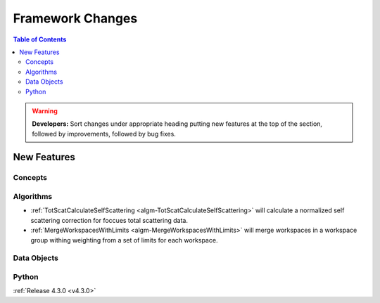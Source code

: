 =================
Framework Changes
=================

.. contents:: Table of Contents
   :local:

.. warning:: **Developers:** Sort changes under appropriate heading
    putting new features at the top of the section, followed by
    improvements, followed by bug fixes.

New Features
############

Concepts
--------

Algorithms
----------

- :ref:`TotScatCalculateSelfScattering <algm-TotScatCalculateSelfScattering>` will calculate a normalized self scattering correction for foccues total scattering data.
- :ref:`MergeWorkspacesWithLimits <algm-MergeWorkspacesWithLimits>` will merge workspaces in a workspace group withing weighting from a set of limits for each workspace.

Data Objects
------------

Python
------

:ref:`Release 4.3.0 <v4.3.0>`